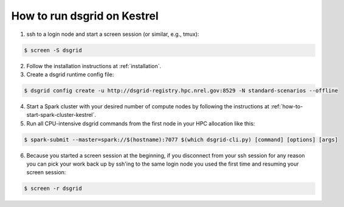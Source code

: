 .. _how-to-run-dsgrid-kestrel:

****************************
How to run dsgrid on Kestrel
****************************

1. ssh to a login node and start a screen session (or similar, e.g., tmux):

.. code-block:: console

    $ screen -S dsgrid

2. Follow the installation instructions at :ref:`installation`.

3. Create a dsgrid runtime config file:

.. code-block:: console

    $ dsgrid config create -u http://dsgrid-registry.hpc.nrel.gov:8529 -N standard-scenarios --offline

4. Start a Spark cluster with your desired number of compute nodes by following the instructions at
   :ref:`how-to-start-spark-cluster-kestrel`.

5. Run all CPU-intensive dsgrid commands from the first node in your HPC allocation like this:

.. code-block:: console

    $ spark-submit --master=spark://$(hostname):7077 $(which dsgrid-cli.py) [command] [options] [args]

6. Because you started a screen session at the beginning, if you disconnect from your ssh session
   for any reason you can pick your work back up by ssh'ing to the same login node you used the
   first time and resuming your screen session:

.. code-block:: console

    $ screen -r dsgrid
